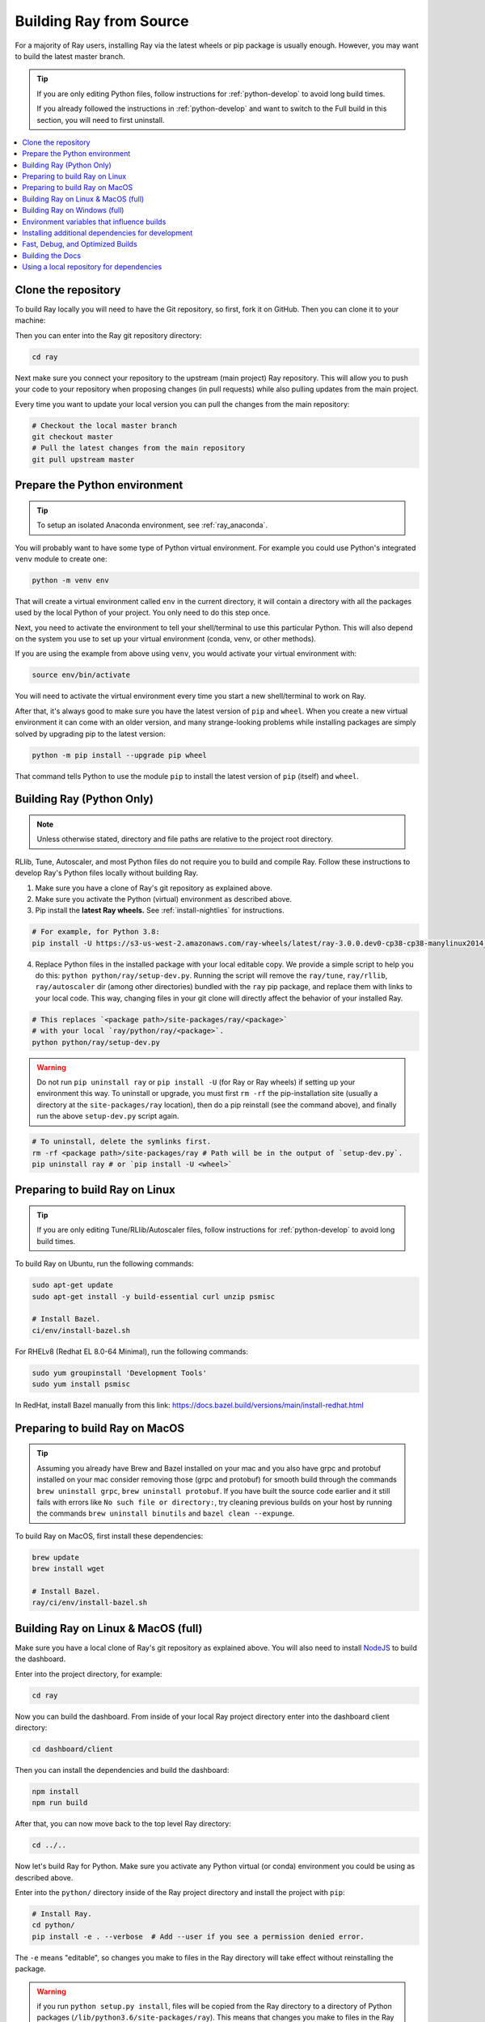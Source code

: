 .. _building-ray:

Building Ray from Source
=========================

For a majority of Ray users, installing Ray via the latest wheels or pip package is usually enough. However, you may want to build the latest master branch.

.. tip::

  If you are only editing Python files, follow instructions for :ref:`python-develop` to avoid long build times.

  If you already followed the instructions in :ref:`python-develop` and want to switch to the Full build in this section, you will need to first uninstall.

.. contents::
  :local:

Clone the repository
--------------------

To build Ray locally you will need to have the Git repository, so first, fork it on GitHub. Then you can clone it to your machine:

.. tabbed:: Git SSH

    To clone the repository using Git with SSH (the default) run:

    .. code-block:: shell

        git clone git@github.com:[your username]/ray.git

.. tabbed:: Git HTTPS

    To clone the repository using Git with HTTPS run:

    .. code-block:: shell

        git clone https://github.com/[your username]/ray.git

Then you can enter into the Ray git repository directory:

.. code-block:: shell

    cd ray

Next make sure you connect your repository to the upstream (main project) Ray repository. This will allow you to push your code to your repository when proposing changes (in pull requests) while also pulling updates from the main project.

.. tabbed:: Git SSH

    To connect your repository using SSH (the default) run the command:

    .. code-block:: shell

        git remote add upstream git@github.com:ray-project/ray.git

.. tabbed:: Git HTTPS

    To connect your repository using HTTPS run the command:

    .. code-block:: shell

        git remote add upstream https://github.com/ray-project/ray.git

Every time you want to update your local version you can pull the changes from the main repository:

.. code-block:: shell

    # Checkout the local master branch
    git checkout master
    # Pull the latest changes from the main repository
    git pull upstream master

Prepare the Python environment
------------------------------

.. tip::

  To setup an isolated Anaconda environment, see :ref:`ray_anaconda`.

You will probably want to have some type of Python virtual environment. For example you could use Python's integrated ``venv`` module to create one:

.. code-block:: shell

    python -m venv env

That will create a virtual environment called ``env`` in the current directory, it will contain a directory with all the packages used by the local Python of your project. You only need to do this step once.

Next, you need to activate the environment to tell your shell/terminal to use this particular Python. This will also depend on the system you use to set up your virtual environment (conda, venv, or other methods).

If you are using the example from above using ``venv``, you would activate your virtual environment with:

.. code-block:: shell

    source env/bin/activate

You will need to activate the virtual environment every time you start a new shell/terminal to work on Ray.

After that, it's always good to make sure you have the latest version of ``pip`` and ``wheel``. When you create a new virtual environment it can come with an older version, and many strange-looking problems while installing packages are simply solved by upgrading pip to the latest version:

.. code-block:: shell

    python -m pip install --upgrade pip wheel

That command tells Python to use the module ``pip`` to install the latest version of ``pip`` (itself) and ``wheel``.

.. _python-develop:

Building Ray (Python Only)
--------------------------

.. note:: Unless otherwise stated, directory and file paths are relative to the project root directory.

RLlib, Tune, Autoscaler, and most Python files do not require you to build and compile Ray. Follow these instructions to develop Ray's Python files locally without building Ray.

1. Make sure you have a clone of Ray's git repository as explained above.

2. Make sure you activate the Python (virtual) environment as described above.

3. Pip install the **latest Ray wheels.** See :ref:`install-nightlies` for instructions.

.. code-block:: shell

    # For example, for Python 3.8:
    pip install -U https://s3-us-west-2.amazonaws.com/ray-wheels/latest/ray-3.0.0.dev0-cp38-cp38-manylinux2014_x86_64.whl

4. Replace Python files in the installed package with your local editable copy. We provide a simple script to help you do this: ``python python/ray/setup-dev.py``. Running the script will remove the  ``ray/tune``, ``ray/rllib``, ``ray/autoscaler`` dir (among other directories) bundled with the ``ray`` pip package, and replace them with links to your local code. This way, changing files in your git clone will directly affect the behavior of your installed Ray.

.. code-block:: shell

    # This replaces `<package path>/site-packages/ray/<package>`
    # with your local `ray/python/ray/<package>`.
    python python/ray/setup-dev.py

.. warning:: Do not run ``pip uninstall ray`` or ``pip install -U`` (for Ray or Ray wheels) if setting up your environment this way. To uninstall or upgrade, you must first ``rm -rf`` the pip-installation site (usually a directory at the ``site-packages/ray`` location), then do a pip reinstall (see the command above), and finally run the above ``setup-dev.py`` script again.

.. code-block:: shell

    # To uninstall, delete the symlinks first.
    rm -rf <package path>/site-packages/ray # Path will be in the output of `setup-dev.py`.
    pip uninstall ray # or `pip install -U <wheel>`

Preparing to build Ray on Linux
-------------------------------

.. tip:: If you are only editing Tune/RLlib/Autoscaler files, follow instructions for :ref:`python-develop` to avoid long build times.

To build Ray on Ubuntu, run the following commands:

.. code-block:: bash

  sudo apt-get update
  sudo apt-get install -y build-essential curl unzip psmisc

  # Install Bazel.
  ci/env/install-bazel.sh

For RHELv8 (Redhat EL 8.0-64 Minimal), run the following commands:

.. code-block:: bash

  sudo yum groupinstall 'Development Tools'
  sudo yum install psmisc

In RedHat, install Bazel manually from this link: https://docs.bazel.build/versions/main/install-redhat.html

Preparing to build Ray on MacOS
-------------------------------

.. tip:: Assuming you already have Brew and Bazel installed on your mac and you also have grpc and protobuf installed on your mac consider removing those (grpc and protobuf) for smooth build through the commands ``brew uninstall grpc``, ``brew uninstall protobuf``. If you have built the source code earlier and it still fails with errors like ``No such file or directory:``, try cleaning previous builds on your host by running the commands ``brew uninstall binutils`` and ``bazel clean --expunge``.

To build Ray on MacOS, first install these dependencies:

.. code-block:: bash

  brew update
  brew install wget

  # Install Bazel.
  ray/ci/env/install-bazel.sh

Building Ray on Linux & MacOS (full)
------------------------------------

Make sure you have a local clone of Ray's git repository as explained above. You will also need to install NodeJS_ to build the dashboard.

Enter into the project directory, for example:

.. code-block:: shell

    cd ray

Now you can build the dashboard. From inside of your local Ray project directory enter into the dashboard client directory:

.. code-block:: bash

  cd dashboard/client

Then you can install the dependencies and build the dashboard:

.. code-block:: bash

  npm install
  npm run build

After that, you can now move back to the top level Ray directory:

.. code-block:: shell

  cd ../..


Now let's build Ray for Python. Make sure you activate any Python virtual (or conda) environment you could be using as described above.

Enter into the ``python/`` directory inside of the Ray project directory and install the project with ``pip``:

.. code-block:: bash

  # Install Ray.
  cd python/
  pip install -e . --verbose  # Add --user if you see a permission denied error.

The ``-e`` means "editable", so changes you make to files in the Ray
directory will take effect without reinstalling the package.

.. warning:: if you run ``python setup.py install``, files will be copied from the Ray directory to a directory of Python packages (``/lib/python3.6/site-packages/ray``). This means that changes you make to files in the Ray directory will not have any effect.

.. tip::

  If your machine is running out of memory during the build or the build is causing other programs to crash, try adding the following line to ``~/.bazelrc``:

  ``build --local_ram_resources=HOST_RAM*.5 --local_cpu_resources=4``

  The ``build --disk_cache=~/bazel-cache`` option can be useful to speed up repeated builds too.

.. _NodeJS: https://nodejs.org

Building Ray on Windows (full)
------------------------------

**Requirements**

The following links were correct during the writing of this section. In case the URLs changed, search at the organizations' sites.

- Bazel 4.2 (https://github.com/bazelbuild/bazel/releases/tag/4.2.1)
- Microsoft Visual Studio 2019 (or Microsoft Build Tools 2019 - https://visualstudio.microsoft.com/downloads/#build-tools-for-visual-studio-2019)
- JDK 15 (https://www.oracle.com/java/technologies/javase-jdk15-downloads.html)
- Miniconda 3 (https://docs.conda.io/en/latest/miniconda.html)
- git for Windows, version 2.31.1 or later (https://git-scm.com/download/win)

You can also use the included script to install Bazel:

.. code-block:: bash

  # Install Bazel.
  ray/ci/env/install-bazel.sh
  # (Windows users: please manually place Bazel in your PATH, and point
  # BAZEL_SH to MSYS2's Bash: ``set BAZEL_SH=C:\Program Files\Git\bin\bash.exe``)

**Steps**

1. Enable Developer mode on Windows 10 systems. This is necessary so git can create symlinks.

   1. Open Settings app;
   2. Go to "Update & Security";
   3. Go to "For Developers" on the left pane;
   4. Turn on "Developer mode".

2. Add the following Miniconda subdirectories to PATH. If Miniconda was installed for all users, the following paths are correct. If Miniconda is installed for a single user, adjust the paths accordingly.

   - ``C:\ProgramData\Miniconda3``
   - ``C:\ProgramData\Miniconda3\Scripts``
   - ``C:\ProgramData\Miniconda3\Library\bin``

3. Define an environment variable ``BAZEL_SH`` to point to ``bash.exe``. If git for Windows was installed for all users, bash's path should be ``C:\Program Files\Git\bin\bash.exe``. If git was installed for a single user, adjust the path accordingly.

4. Bazel 4.2 installation. Go to Bazel 4.2 release web page and download
bazel-4.2.1-windows-x86_64.exe. Copy the exe into the directory of your choice.
Define an environment variable BAZEL_PATH to full exe path (example:
``set BAZEL_PATH=C:\bazel\bazel.exe``). Also add the Bazel directory to the
``PATH`` (example: ``set PATH=%PATH%;C:\bazel``)

5. Download ray source code and build it.

.. code-block:: shell

  # cd to the directory under which the ray source tree will be downloaded.
  git clone -c core.symlinks=true https://github.com/ray-project/ray.git
  cd ray\python
  pip install -e . --verbose

Environment variables that influence builds
--------------------------------------------

You can tweak the build with the following environment variables (when running ``pip install -e .`` or ``python setup.py install``):

- ``RAY_INSTALL_JAVA``: If set and equal to ``1``, extra build steps will be executed
  to build java portions of the codebase
- ``RAY_INSTALL_CPP``: If set and equal to ``1``, ``ray-cpp`` will be installed
- ``RAY_DISABLE_EXTRA_CPP``: If set and equal to ``1``, a regular (non -
  ``cpp``) build will not provide some ``cpp`` interfaces
- ``SKIP_BAZEL_BUILD``: If set and equal to ``1``, no Bazel build steps will be
  executed
- ``SKIP_THIRDPARTY_INSTALL``: If set will skip installation of third-party
  python packages
- ``RAY_DEBUG_BUILD``: Can be set to ``debug``, ``asan``, or ``tsan``. Any
  other value will be ignored
- ``BAZEL_LIMIT_CPUS``: If set, it must be an integers. This will be fed to the
  ``--local_cpu_resources`` argument for the call to Bazel, which will limit the
  number of CPUs used during Bazel steps.
- ``IS_AUTOMATED_BUILD``: Used in CI to tweak the build for the CI machines
- ``SRC_DIR``: Can be set to the root of the source checkout, defaults to
  ``None`` which is ``cwd()``
- ``BAZEL_SH``: used on Windows to find a ``bash.exe``, see below
- ``BAZEL_PATH``: used on Windows to find ``bazel.exe``, see below
- ``MINGW_DIR``: used on Windows to find ``bazel.exe`` if not found in ``BAZEL_PATH``

Installing additional dependencies for development
--------------------------------------------------

Dependencies for the linter (``scripts/format.sh``) can be installed with:

.. code-block:: shell

 pip install -r python/requirements_linters.txt

Dependencies for running Ray unit tests under ``python/ray/tests`` can be installed with:

.. code-block:: shell

 pip install -r python/requirements.txt

Requirement files for running Ray Data / ML library tests are under ``python/requirements/``.

Fast, Debug, and Optimized Builds
---------------------------------

Currently, Ray is built with optimizations, which can take a long time and
interfere with debugging. To perform fast, debug, or optimized builds, you can
run the following (via ``-c`` ``fastbuild``/``dbg``/``opt``, respectively):

.. code-block:: shell

 bazel build -c fastbuild //:ray_pkg

This will rebuild Ray with the appropriate options (which may take a while).
If you need to build all targets, you can use ``"//:*"`` instead of
``//:ray_pkg``.

To make this change permanent, you can add an option such as the following
line to your user-level ``~/.bazelrc`` file (not to be confused with the
workspace-level ``.bazelrc`` file):

.. code-block:: shell

 build --compilation_mode=fastbuild

If you do so, remember to revert this change, unless you want it to affect
all of your development in the future.

Using ``dbg`` instead of ``fastbuild`` generates more debug information,
which can make it easier to debug with a debugger like ``gdb``.

Building the Docs
-----------------

To learn more about building the docs refer to `Contributing to the Ray Documentation`_.

.. _Contributing to the Ray Documentation: https://docs.ray.io/en/master/ray-contribute/docs.html

Using a local repository for dependencies
-----------------------------------------

If you'd like to build Ray with custom dependencies (for example, with a
different version of Cython), you can modify your ``.bzl`` file as follows:

.. code-block:: python

  http_archive(
    name = "cython",
    ...,
  ) if False else native.new_local_repository(
    name = "cython",
    build_file = "bazel/BUILD.cython",
    path = "../cython",
  )

This replaces the existing ``http_archive`` rule with one that references a
sibling of your Ray directory (named ``cython``) using the build file
provided in the Ray repository (``bazel/BUILD.cython``).
If the dependency already has a Bazel build file in it, you can use
``native.local_repository`` instead, and omit ``build_file``.

To test switching back to the original rule, change ``False`` to ``True``.

.. _`PR template`: https://github.com/ray-project/ray/blob/master/.github/PULL_REQUEST_TEMPLATE.md
